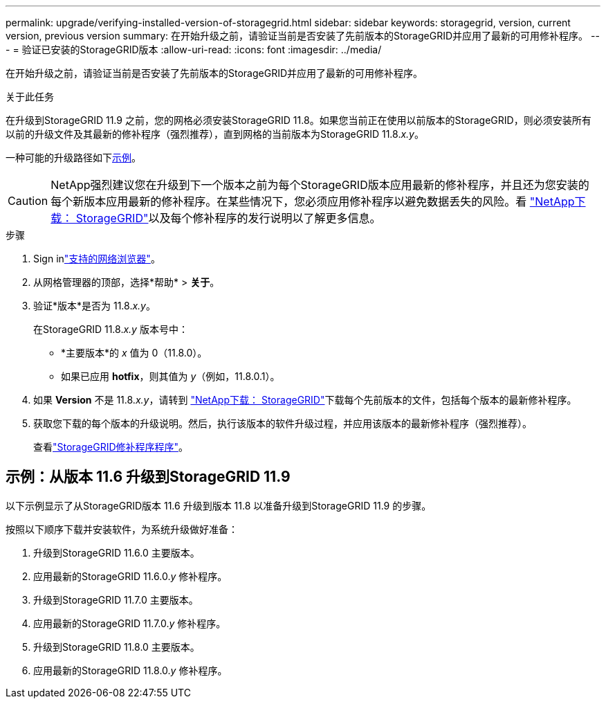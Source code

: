 ---
permalink: upgrade/verifying-installed-version-of-storagegrid.html 
sidebar: sidebar 
keywords: storagegrid, version, current version, previous version 
summary: 在开始升级之前，请验证当前是否安装了先前版本的StorageGRID并应用了最新的可用修补程序。 
---
= 验证已安装的StorageGRID版本
:allow-uri-read: 
:icons: font
:imagesdir: ../media/


[role="lead"]
在开始升级之前，请验证当前是否安装了先前版本的StorageGRID并应用了最新的可用修补程序。

.关于此任务
在升级到StorageGRID 11.9 之前，您的网格必须安装StorageGRID 11.8。如果您当前正在使用以前版本的StorageGRID，则必须安装所有以前的升级文件及其最新的修补程序（强烈推荐），直到网格的当前版本为StorageGRID 11.8._x.y_。

一种可能的升级路径如下<<example-upgrade-path,示例>>。


CAUTION: NetApp强烈建议您在升级到下一个版本之前为每个StorageGRID版本应用最新的修补程序，并且还为您安装的每个新版本应用最新的修补程序。在某些情况下，您必须应用修补程序以避免数据丢失的风险。看 https://mysupport.netapp.com/site/products/all/details/storagegrid/downloads-tab["NetApp下载： StorageGRID"^]以及每个修补程序的发行说明以了解更多信息。

.步骤
. Sign inlink:../admin/web-browser-requirements.html["支持的网络浏览器"]。
. 从网格管理器的顶部，选择*帮助* > *关于*。
. 验证*版本*是否为 11.8._x.y_。
+
在StorageGRID 11.8._x.y_ 版本号中：

+
** *主要版本*的 _x_ 值为 0（11.8.0）。
** 如果已应用 *hotfix*，则其值为 _y_（例如，11.8.0.1）。


. 如果 *Version* 不是 11.8._x.y_，请转到 https://mysupport.netapp.com/site/products/all/details/storagegrid/downloads-tab["NetApp下载： StorageGRID"^]下载每个先前版本的文件，包括每个版本的最新修补程序。
. 获取您下载的每个版本的升级说明。然后，执行该版本的软件升级过程，并应用该版本的最新修补程序（强烈推荐）。
+
查看link:../maintain/storagegrid-hotfix-procedure.html["StorageGRID修补程序程序"]。





== [[example-upgrade-path]]示例：从版本 11.6 升级到StorageGRID 11.9

以下示例显示了从StorageGRID版本 11.6 升级到版本 11.8 以准备升级到StorageGRID 11.9 的步骤。

按照以下顺序下载并安装软件，为系统升级做好准备：

. 升级到StorageGRID 11.6.0 主要版本。
. 应用最新的StorageGRID 11.6.0._y_ 修补程序。
. 升级到StorageGRID 11.7.0 主要版本。
. 应用最新的StorageGRID 11.7.0._y_ 修补程序。
. 升级到StorageGRID 11.8.0 主要版本。
. 应用最新的StorageGRID 11.8.0._y_ 修补程序。

